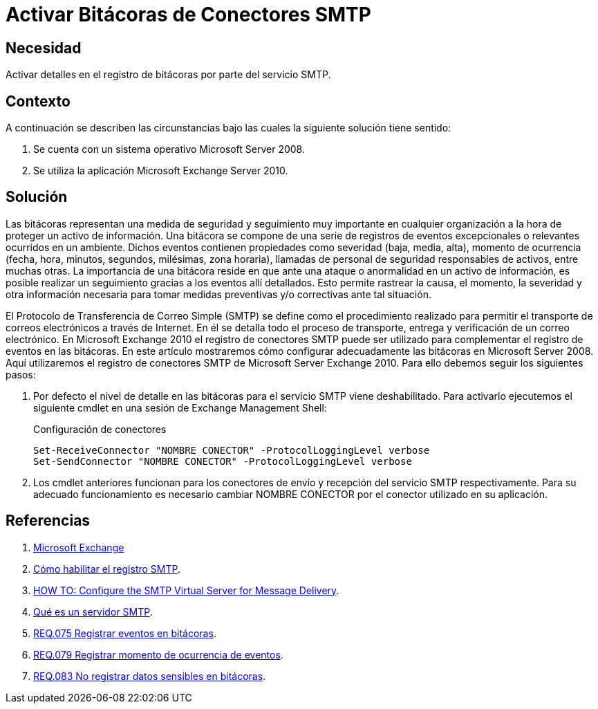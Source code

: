 :slug: products/defends/exchange/activar-bitacoras-smtp/
:category: exchange
:description: Nuestros ethical hackers explican como evitar vulnerabilidades de seguridad mediante la programacion segura en Microsoft Exchange Server 2010 al activar el registro de bitácoras. Las bitácoras permiten el registro de eventos excepcionales y facilitan el seguimiento en caso de ataques o anomalías.
:keywords: Exchange 2010, Bitácoras, Registros, Eventos, Conectores, SMTP
:defends: yes

= Activar Bitácoras de Conectores SMTP

== Necesidad

Activar detalles en el registro de bitácoras por parte del servicio +SMTP+.

== Contexto

A continuación se describen las circunstancias
bajo las cuales la siguiente solución tiene sentido:

. Se cuenta con un sistema operativo +Microsoft Server 2008+.
. Se utiliza la aplicación +Microsoft Exchange Server 2010+.

== Solución

Las bitácoras representan una medida de seguridad y seguimiento
muy importante en cualquier organización
a la hora de proteger un activo de información.
Una bitácora se compone de una serie de registros
de eventos excepcionales o relevantes ocurridos en un ambiente.
Dichos eventos contienen propiedades como severidad (baja, media, alta),
momento de ocurrencia
(fecha, hora, minutos, segundos, milésimas, zona horaria),
llamadas de personal de seguridad responsables de activos, entre muchas otras.
La importancia de una bitácora reside en que
ante una ataque o anormalidad en un activo de información,
es posible realizar un seguimiento
gracias a los eventos allí detallados.
Esto permite rastrear la causa,
el momento, la severidad y otra información necesaria
para tomar medidas preventivas y/o correctivas ante tal situación.

El Protocolo de Transferencia de Correo Simple (+SMTP+)
se define como el procedimiento realizado para permitir el transporte
de correos electrónicos a través de Internet.
En él se detalla todo el proceso de transporte,
entrega y verificación de un correo electrónico.
En +Microsoft Exchange 2010+ el registro de conectores +SMTP+
puede ser utilizado para complementar el registro de eventos en las bitácoras.
En este artículo mostraremos cómo configurar adecuadamente
las bitácoras en +Microsoft Server 2008+.
Aquí utilizaremos el registro de conectores +SMTP+
de +Microsoft Server Exchange 2010+.
Para ello debemos seguir los siguientes pasos:

. Por defecto el nivel de detalle en las bitácoras
para el servicio +SMTP+ viene deshabilitado.
Para activarlo ejecutemos el siguiente +cmdlet+
en una sesión de +Exchange Management Shell+:
+
.Configuración de conectores
[source, shell, linenums]
----
Set-ReceiveConnector "NOMBRE CONECTOR" -ProtocolLoggingLevel verbose
Set-SendConnector "NOMBRE CONECTOR" -ProtocolLoggingLevel verbose
----

. Los +cmdlet+ anteriores funcionan para los conectores de envío y recepción
del servicio +SMTP+ respectivamente.
Para su adecuado funcionamiento es necesario cambiar +NOMBRE CONECTOR+
por el conector utilizado en su aplicación.

== Referencias

. [[r1]] link:https://technet.microsoft.com/en-us/library/bb124558(v=exchg.141).aspx[Microsoft Exchange]
. [[r2]] link:https://technet.microsoft.com/es-es/library/aa996740(v=exchg.65).aspx[Cómo habilitar el registro SMTP].
. [[r3]] link:https://support.microsoft.com/en-us/help/303734/how-to-configure-the-smtp-virtual-server-for-message-delivery[HOW TO: Configure the SMTP Virtual Server for Message Delivery].
. [[r4]] link:http://www.serversmtp.com/es/que-es-servidor-smtp[Qué es un servidor SMTP].
. [[r5]] link:../../../products/rules/list/075/[REQ.075 Registrar eventos en bitácoras].
. [[r6]] link:../../../products/rules/list/079/[REQ.079 Registrar momento de ocurrencia de eventos].
. [[r7]] link:../../../products/rules/list/083/[REQ.083 No registrar datos sensibles en bitácoras].
